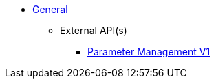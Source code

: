 * xref:general:index.adoc[General]
** External API(s)
*** xref:onecx-parameter:general:openapi/onecx-parameter-openapi-v1.adoc[Parameter Management V1]